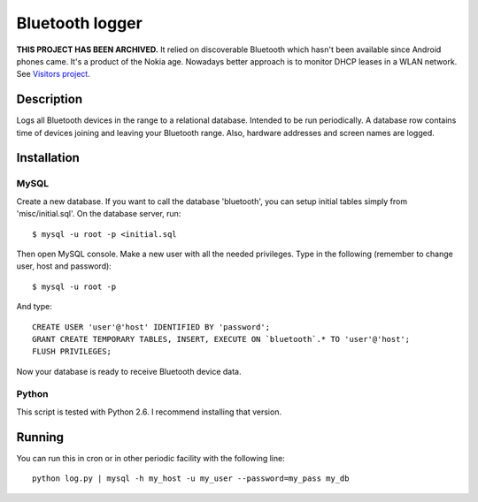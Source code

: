 ================
Bluetooth logger
================

**THIS PROJECT HAS BEEN ARCHIVED.** It relied on discoverable Bluetooth which
hasn't been available since Android phones came. It's a product of the Nokia
age. Nowadays better approach is to monitor DHCP leases in a WLAN network.
See `Visitors project`_.

Description
===========

Logs all Bluetooth devices in the range to a relational
database. Intended to be run periodically. A database row contains
time of devices joining and leaving your Bluetooth range. Also,
hardware addresses and screen names are logged.

Installation
============

MySQL
-----

Create a new database. If you want to call the database 'bluetooth', you
can setup initial tables simply from 'misc/initial.sql'. On the
database server, run::

   $ mysql -u root -p <initial.sql

Then open MySQL console. Make a new user with all the needed privileges.
Type in the following (remember to change user, host and password)::

   $ mysql -u root -p

And type::

   CREATE USER 'user'@'host' IDENTIFIED BY 'password';
   GRANT CREATE TEMPORARY TABLES, INSERT, EXECUTE ON `bluetooth`.* TO 'user'@'host';
   FLUSH PRIVILEGES;

Now your database is ready to receive Bluetooth device data.

Python
------

This script is tested with Python 2.6. I recommend installing that version.

Running
=======

You can run this in cron or in other periodic facility with the following line::

   python log.py | mysql -h my_host -u my_user --password=my_pass my_db

.. _Visitors project: https://github.com/HacklabJKL/visitors/
